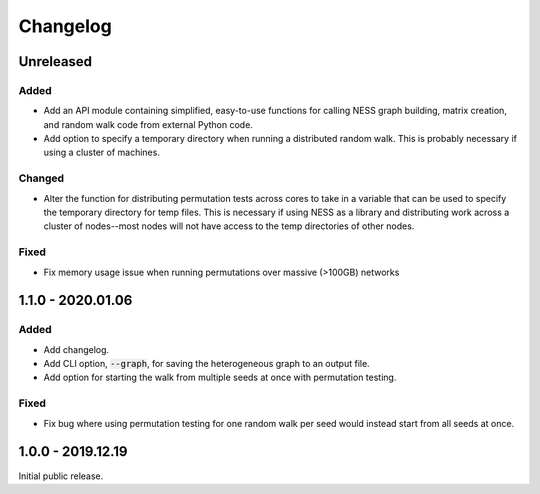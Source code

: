 
Changelog
=========

Unreleased
----------

Added
'''''

- Add an API module containing simplified, easy-to-use functions for calling NESS
  graph building, matrix creation, and random walk code from external Python code.
- Add option to specify a temporary directory when running a distributed random walk.
  This is probably necessary if using a cluster of machines.

Changed
'''''''

- Alter the function for distributing permutation tests across cores to take in a
  variable that can be used to specify the temporary directory for temp files.
  This is necessary if using NESS as a library and distributing work across
  a cluster of nodes--most nodes will not have access to the temp directories of other
  nodes.

Fixed
'''''

- Fix memory usage issue when running permutations over massive (>100GB) networks


1.1.0 - 2020.01.06
------------------

Added
'''''

- Add changelog.
- Add CLI option, :code:`--graph`, for saving the heterogeneous graph to an output file.
- Add option for starting the walk from multiple seeds at once with permutation testing.

Fixed
'''''

- Fix bug where using permutation testing for one random walk per seed would instead
  start from all seeds at once.


1.0.0 - 2019.12.19
------------------

Initial public release.
